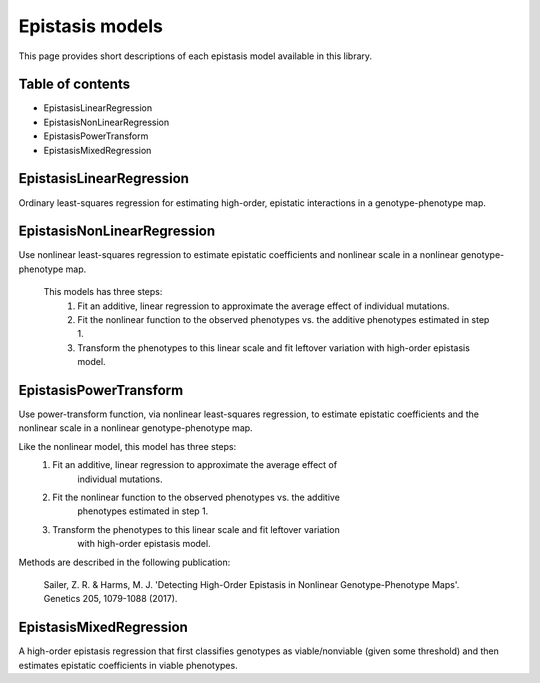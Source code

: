 Epistasis models
================

This page provides short descriptions of each epistasis model available in this library.

Table of contents
-----------------

* EpistasisLinearRegression
* EpistasisNonLinearRegression
* EpistasisPowerTransform
* EpistasisMixedRegression


EpistasisLinearRegression
-------------------------

Ordinary least-squares regression for estimating high-order, epistatic interactions in a genotype-phenotype map.

EpistasisNonLinearRegression
----------------------------

Use nonlinear least-squares regression to estimate epistatic coefficients and nonlinear scale in a nonlinear genotype-phenotype map.

  This models has three steps:
      1. Fit an additive, linear regression to approximate the average effect of individual mutations.
      2. Fit the nonlinear function to the observed phenotypes vs. the additive phenotypes estimated in step 1.
      3. Transform the phenotypes to this linear scale and fit leftover variation with high-order epistasis model.

EpistasisPowerTransform
-----------------------

Use power-transform function, via nonlinear least-squares regression, to estimate epistatic coefficients and the nonlinear scale in a nonlinear genotype-phenotype map.

Like the nonlinear model, this model has three steps:
    1. Fit an additive, linear regression to approximate the average effect of
        individual mutations.
    2. Fit the nonlinear function to the observed phenotypes vs. the additive
        phenotypes estimated in step 1.
    3. Transform the phenotypes to this linear scale and fit leftover variation
        with high-order epistasis model.

Methods are described in the following publication:
    
    Sailer, Z. R. & Harms, M. J. 'Detecting High-Order Epistasis in Nonlinear
    Genotype-Phenotype Maps'. Genetics 205, 1079-1088 (2017).


EpistasisMixedRegression
------------------------

A high-order epistasis regression that first classifies genotypes as viable/nonviable (given some threshold) and then estimates epistatic coefficients in viable phenotypes.
